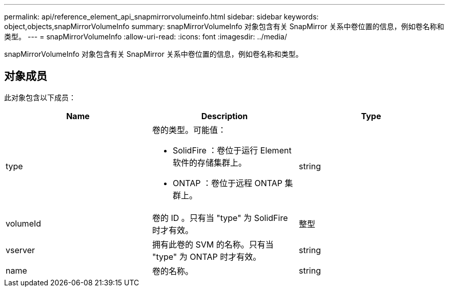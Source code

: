 ---
permalink: api/reference_element_api_snapmirrorvolumeinfo.html 
sidebar: sidebar 
keywords: object,objects,snapMirrorVolumeInfo 
summary: snapMirrorVolumeInfo 对象包含有关 SnapMirror 关系中卷位置的信息，例如卷名称和类型。 
---
= snapMirrorVolumeInfo
:allow-uri-read: 
:icons: font
:imagesdir: ../media/


[role="lead"]
snapMirrorVolumeInfo 对象包含有关 SnapMirror 关系中卷位置的信息，例如卷名称和类型。



== 对象成员

此对象包含以下成员：

|===
| Name | Description | Type 


 a| 
type
 a| 
卷的类型。可能值：

* SolidFire ：卷位于运行 Element 软件的存储集群上。
* ONTAP ：卷位于远程 ONTAP 集群上。

 a| 
string



 a| 
volumeId
 a| 
卷的 ID 。只有当 "type" 为 SolidFire 时才有效。
 a| 
整型



 a| 
vserver
 a| 
拥有此卷的 SVM 的名称。只有当 "type" 为 ONTAP 时才有效。
 a| 
string



 a| 
name
 a| 
卷的名称。
 a| 
string

|===